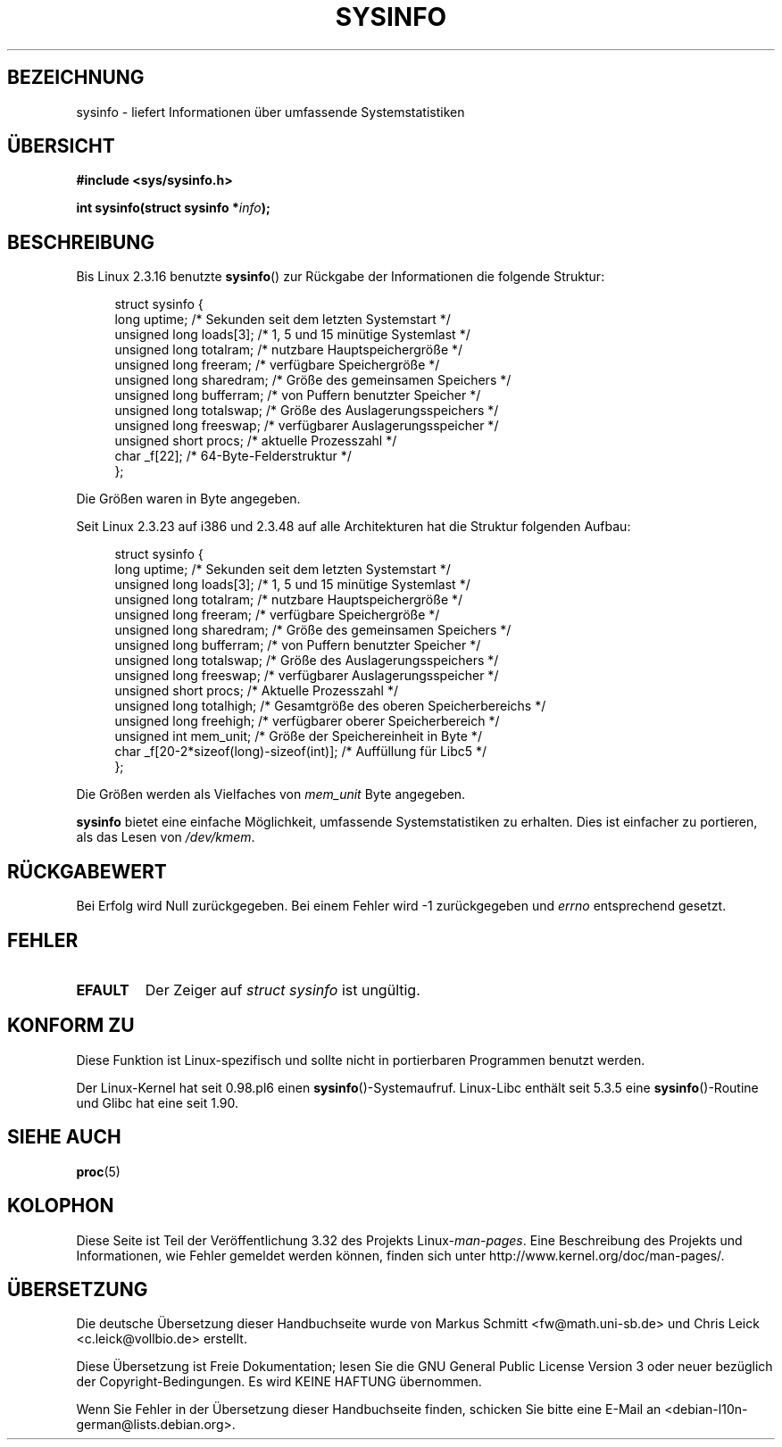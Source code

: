 .\" -*- nroff -*-
.\"
.\" Copyright (C) 1993 by Dan Miner (dminer@nyx.cs.du.edu)
.\"
.\"  Permission is granted to freely distribute or modify this file
.\"  for the purpose of improving Linux or its documentation efforts.
.\"  If you modify this file, please put a date stamp and HOW you
.\"  changed this file.  Thanks.   -DM
.\"
.\" Modified Sat Jul 24 12:35:12 1993 by Rik Faith <faith@cs.unc.edu>
.\" Modified Tue Oct 22 22:29:51 1996 by Eric S. Raymond <esr@thyrsus.com>
.\" Modified Mon Aug 25 16:06:11 1997 by Nicolás Lichtmaier <nick@debian.org>
.\"
.\"*******************************************************************
.\"
.\" This file was generated with po4a. Translate the source file.
.\"
.\"*******************************************************************
.TH SYSINFO 2 "15. November 2007" Linux Linux\-Programmierhandbuch
.SH BEZEICHNUNG
sysinfo \- liefert Informationen über umfassende Systemstatistiken
.SH ÜBERSICHT
\fB#include <sys/sysinfo.h>\fP
.sp
\fBint sysinfo(struct sysinfo *\fP\fIinfo\fP\fB);\fP
.SH BESCHREIBUNG
Bis Linux 2.3.16 benutzte \fBsysinfo\fP() zur Rückgabe der Informationen die
folgende Struktur:

.nf
.in +4n
struct sysinfo {
    long uptime;             /* Sekunden seit dem letzten Systemstart */
    unsigned long loads[3];  /* 1, 5 und 15 minütige Systemlast */
    unsigned long totalram;  /* nutzbare Hauptspeichergröße */
    unsigned long freeram;   /* verfügbare Speichergröße */
    unsigned long sharedram; /* Größe des gemeinsamen Speichers */
    unsigned long bufferram; /* von Puffern benutzter Speicher */
    unsigned long totalswap; /* Größe des Auslagerungsspeichers */
    unsigned long freeswap;  /* verfügbarer Auslagerungsspeicher */
    unsigned short procs;    /* aktuelle Prozesszahl */
    char _f[22];             /* 64\-Byte\-Felderstruktur */
};
.in
.fi
.PP
Die Größen waren in Byte angegeben.

Seit Linux 2.3.23 auf i386 und 2.3.48 auf alle Architekturen hat die
Struktur folgenden Aufbau:

.nf
.in +4n
struct sysinfo {
    long uptime;              /* Sekunden seit dem letzten Systemstart */
    unsigned long loads[3];   /* 1, 5 und 15 minütige Systemlast */
    unsigned long totalram;   /* nutzbare Hauptspeichergröße */
    unsigned long freeram;    /* verfügbare Speichergröße */
    unsigned long sharedram;  /* Größe des gemeinsamen Speichers */
    unsigned long bufferram;  /* von Puffern benutzter Speicher */
    unsigned long totalswap;  /* Größe des Auslagerungsspeichers */
    unsigned long freeswap;   /* verfügbarer Auslagerungsspeicher */
    unsigned short procs;     /* Aktuelle Prozesszahl */
    unsigned long totalhigh;  /* Gesamtgröße des oberen Speicherbereichs */
    unsigned long freehigh;   /* verfügbarer oberer Speicherbereich */
    unsigned int mem_unit;    /* Größe der Speichereinheit in Byte */
    char _f[20\-2*sizeof(long)\-sizeof(int)]; /* Auffüllung für Libc5 */
};
.in
.fi
.PP
Die Größen werden als Vielfaches von \fImem_unit\fP Byte angegeben.

\fBsysinfo\fP bietet eine einfache Möglichkeit, umfassende Systemstatistiken zu
erhalten. Dies ist einfacher zu portieren, als das Lesen von \fI/dev/kmem\fP.
.SH RÜCKGABEWERT
Bei Erfolg wird Null zurückgegeben. Bei einem Fehler wird \-1 zurückgegeben
und \fIerrno\fP entsprechend gesetzt.
.SH FEHLER
.TP 
\fBEFAULT\fP
Der Zeiger auf \fIstruct\ sysinfo\fP ist ungültig.
.SH "KONFORM ZU"
Diese Funktion ist Linux\-spezifisch und sollte nicht in portierbaren
Programmen benutzt werden.
.sp
Der Linux\-Kernel hat seit 0.98.pl6 einen
\fBsysinfo\fP()\-Systemaufruf. Linux\-Libc enthält seit 5.3.5 eine
\fBsysinfo\fP()\-Routine und Glibc hat eine seit 1.90.
.SH "SIEHE AUCH"
\fBproc\fP(5)
.SH KOLOPHON
Diese Seite ist Teil der Veröffentlichung 3.32 des Projekts
Linux\-\fIman\-pages\fP. Eine Beschreibung des Projekts und Informationen, wie
Fehler gemeldet werden können, finden sich unter
http://www.kernel.org/doc/man\-pages/.

.SH ÜBERSETZUNG
Die deutsche Übersetzung dieser Handbuchseite wurde von
Markus Schmitt <fw@math.uni-sb.de>
und
Chris Leick <c.leick@vollbio.de>
erstellt.

Diese Übersetzung ist Freie Dokumentation; lesen Sie die
GNU General Public License Version 3 oder neuer bezüglich der
Copyright-Bedingungen. Es wird KEINE HAFTUNG übernommen.

Wenn Sie Fehler in der Übersetzung dieser Handbuchseite finden,
schicken Sie bitte eine E-Mail an <debian-l10n-german@lists.debian.org>.
